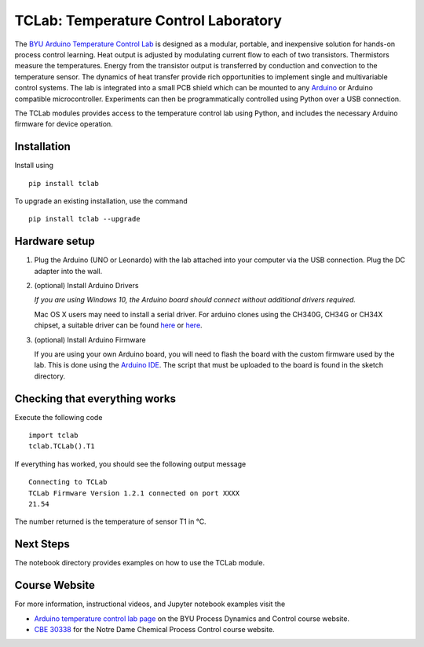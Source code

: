 TCLab: Temperature Control Laboratory
=====================================

The `BYU Arduino Temperature Control Lab <http://apmonitor.com/pdc/index.php/Main/ArduinoTemperatureControl>`__ is designed as a modular, portable, and inexpensive solution for hands-on process control learning.  Heat output is adjusted by modulating current flow to each of two transistors. Thermistors measure the temperatures. Energy from the transistor output is transferred by conduction and convection to the temperature sensor. The dynamics of heat transfer provide rich opportunities to implement single and multivariable control systems. The lab is integrated into a small PCB shield which can be mounted to any `Arduino <https://www.arduino.cc/>`__ or Arduino compatible microcontroller. Experiments can then be programmatically controlled using Python over a USB connection.

The TCLab modules provides access to the temperature control lab using Python, and includes the necessary Arduino firmware for device operation.

Installation
------------

Install using ::

   pip install tclab

To upgrade an existing installation, use the command ::

   pip install tclab --upgrade


Hardware setup
--------------

1. Plug the Arduino (UNO or Leonardo) with the lab attached into your computer via
   the USB connection. Plug the DC adapter into the wall.

2. (optional) Install Arduino Drivers

   *If you are using Windows 10, the Arduino board should connect
   without additional drivers required.*

   Mac OS X users may need to install a serial driver. For arduino
   clones using the CH340G, CH34G or CH34X chipset, a suitable driver
   can be found `here <https://github.com/MPParsley/ch340g-ch34g-ch34x-mac-os-x-driver>`__
   or `here <https://github.com/adrianmihalko/ch340g-ch34g-ch34x-mac-os-x-driver>`__.

3. (optional) Install Arduino Firmware

   If you are using your own Arduino board, you will need to flash the
   board with the custom firmware used by the lab. This is done using
   the `Arduino IDE <https://www.arduino.cc/en/Main/Software>`__. The
   script that must be uploaded to the board is found in the sketch directory.

Checking that everything works
------------------------------

Execute the following code ::

    import tclab
    tclab.TCLab().T1

If everything has worked, you should see the following output message ::

    Connecting to TCLab
    TCLab Firmware Version 1.2.1 connected on port XXXX
    21.54

The number returned is the temperature of sensor T1 in °C.

Next Steps
----------

The notebook directory provides examples on how to use the TCLab module.


Course Website
--------------

For more information, instructional videos, and Jupyter notebook examples visit the

* `Arduino temperature control lab page <http://apmonitor.com/pdc/index.php/Main/ArduinoTemperatureControl>`__ on the BYU Process Dynamics and Control course website.
* `CBE 30338 <http://jckantor.github.io/CBE30338/>`__ for the Notre Dame Chemical Process Control course website.


